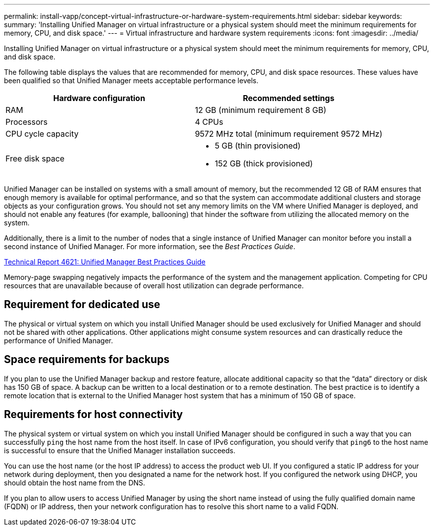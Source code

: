 ---
permalink: install-vapp/concept-virtual-infrastructure-or-hardware-system-requirements.html
sidebar: sidebar
keywords: 
summary: 'Installing Unified Manager on virtual infrastructure or a physical system should meet the minimum requirements for memory, CPU, and disk space.'
---
= Virtual infrastructure and hardware system requirements
:icons: font
:imagesdir: ../media/

[.lead]
Installing Unified Manager on virtual infrastructure or a physical system should meet the minimum requirements for memory, CPU, and disk space.

The following table displays the values that are recommended for memory, CPU, and disk space resources. These values have been qualified so that Unified Manager meets acceptable performance levels.

[options="header"]
|===
| Hardware configuration| Recommended settings
a|
RAM
a|
12 GB (minimum requirement 8 GB)
a|
Processors
a|
4 CPUs
a|
CPU cycle capacity
a|
9572 MHz total (minimum requirement 9572 MHz)
a|
Free disk space
a|

* 5 GB (thin provisioned)
* 152 GB (thick provisioned)

|===
Unified Manager can be installed on systems with a small amount of memory, but the recommended 12 GB of RAM ensures that enough memory is available for optimal performance, and so that the system can accommodate additional clusters and storage objects as your configuration grows. You should not set any memory limits on the VM where Unified Manager is deployed, and should not enable any features (for example, ballooning) that hinder the software from utilizing the allocated memory on the system.

Additionally, there is a limit to the number of nodes that a single instance of Unified Manager can monitor before you install a second instance of Unified Manager. For more information, see the _Best Practices Guide_.

http://www.netapp.com/us/media/tr-4621.pdf[Technical Report 4621: Unified Manager Best Practices Guide^]

Memory-page swapping negatively impacts the performance of the system and the management application. Competing for CPU resources that are unavailable because of overall host utilization can degrade performance.

== Requirement for dedicated use

The physical or virtual system on which you install Unified Manager should be used exclusively for Unified Manager and should not be shared with other applications. Other applications might consume system resources and can drastically reduce the performance of Unified Manager.

== Space requirements for backups

If you plan to use the Unified Manager backup and restore feature, allocate additional capacity so that the "`data`" directory or disk has 150 GB of space. A backup can be written to a local destination or to a remote destination. The best practice is to identify a remote location that is external to the Unified Manager host system that has a minimum of 150 GB of space.

== Requirements for host connectivity

The physical system or virtual system on which you install Unified Manager should be configured in such a way that you can successfully `ping` the host name from the host itself. In case of IPv6 configuration, you should verify that `ping6` to the host name is successful to ensure that the Unified Manager installation succeeds.

You can use the host name (or the host IP address) to access the product web UI. If you configured a static IP address for your network during deployment, then you designated a name for the network host. If you configured the network using DHCP, you should obtain the host name from the DNS.

If you plan to allow users to access Unified Manager by using the short name instead of using the fully qualified domain name (FQDN) or IP address, then your network configuration has to resolve this short name to a valid FQDN.
